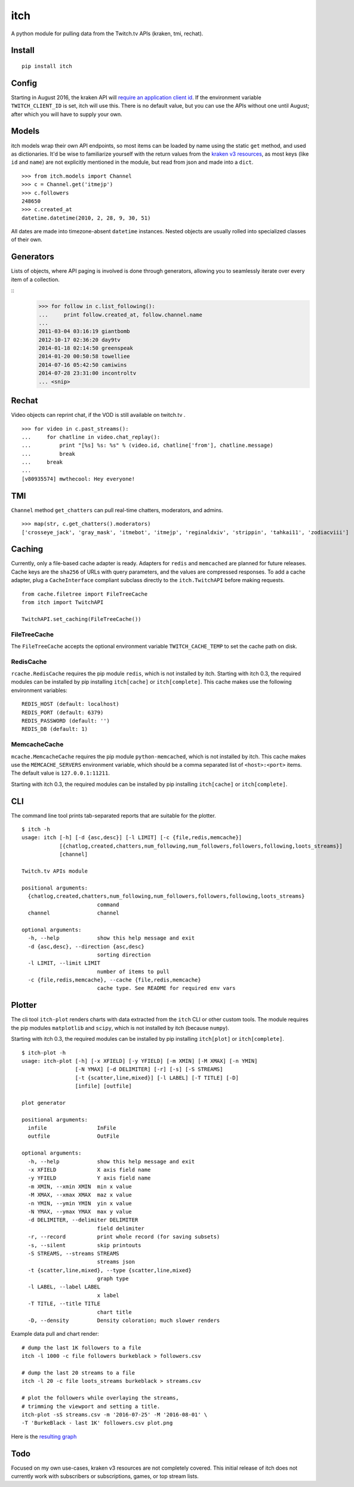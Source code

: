 itch
====

A python module for pulling data from the Twitch.tv APIs (kraken, tmi, rechat).

Install
-------

::

    pip install itch

Config
------

Starting in August 2016, the kraken API will `require an application client id <https://discuss.dev.twitch.tv/t/client-id-will-be-required-in-august/6032/9>`_.
If the environment variable ``TWITCH_CLIENT_ID`` is set, itch will use this. There is no default value, but you can use the APIs without one until August;
after which you will have to supply your own.


Models
------

itch models wrap their own API endpoints, so most items can be loaded by name using the static ``get`` method, and used as dictionaries.
It'd be wise to familiarize yourself with the return values from the `kraken v3 resources <https://github.com/justintv/Twitch-API/tree/master/v3_resources>`_,
as most keys (like ``id`` and ``name``) are not explicitly mentioned in the module, but read from json and made into a ``dict``.

::

    >>> from itch.models import Channel
    >>> c = Channel.get('itmejp')
    >>> c.followers
    248650
    >>> c.created_at
    datetime.datetime(2010, 2, 28, 9, 30, 51)


All dates are made into timezone-absent ``datetime`` instances. Nested objects are usually rolled into specialized classes of their own.


Generators
----------

Lists of objects, where API paging is involved is done through generators, allowing you to seamlessly iterate over every item of a collection.

::
    >>> for follow in c.list_following():
    ...     print follow.created_at, follow.channel.name
    ...
    2011-03-04 03:16:19 giantbomb
    2012-10-17 02:36:20 day9tv
    2014-01-18 02:14:50 greenspeak
    2014-01-20 00:50:58 towelliee
    2014-07-16 05:42:50 camiwins
    2014-07-28 23:31:00 incontroltv
    ... <snip>


Rechat
------

Video objects can reprint chat, if the VOD is still available on twitch.tv .

::

    >>> for video in c.past_streams():
    ...     for chatline in video.chat_replay():
    ...         print "[%s] %s: %s" % (video.id, chatline['from'], chatline.message)
    ...         break
    ...     break
    ...
    [v80935574] mwthecool: Hey everyone!

TMI
---

``Channel`` method ``get_chatters`` can pull real-time chatters, moderators, and admins.

::

  >>> map(str, c.get_chatters().moderators)
  ['crosseye_jack', 'gray_mask', 'itmebot', 'itmejp', 'reginaldxiv', 'strippin', 'tahkai11', 'zodiacviii']


Caching
-------

Currently, only a file-based cache adapter is ready. Adapters for ``redis`` and ``memcached`` are planned for future releases.
Cache keys are the ``sha256`` of URLs with query parameters, and the values are compressed responses.
To add a cache adapter, plug a ``CacheInterface`` compliant subclass directly to the ``itch.TwitchAPI`` before making requests.

::

    from cache.filetree import FileTreeCache
    from itch import TwitchAPI

    TwitchAPI.set_caching(FileTreeCache())


FileTreeCache
~~~~~~~~~~~~~

The ``FileTreeCache`` accepts the optional environment variable ``TWITCH_CACHE_TEMP`` to set the cache path on disk.


RedisCache
~~~~~~~~~~

``rcache.RedisCache`` requires the pip module ``redis``, which is not installed by itch. Starting with itch 0.3, the required modules can be installed by pip installing ``itch[cache]`` or ``itch[complete]``.
This cache makes use the following environment variables:

::

    REDIS_HOST (default: localhost)
    REDIS_PORT (default: 6379)
    REDIS_PASSWORD (default: '')
    REDIS_DB (default: 1)


MemcacheCache
~~~~~~~~~~~~~

``mcache.MemcacheCache`` requires the pip module ``python-memcached``, which is not installed by itch.
This cache makes use the ``MEMCACHE_SERVERS`` environment variable, which should be a comma separated list
of ``<host>:<port>`` items. The default value is ``127.0.0.1:11211``.

Starting with itch 0.3, the required modules can be installed by pip installing ``itch[cache]`` or ``itch[complete]``.


CLI
---

The command line tool prints tab-separated reports that are suitable for the plotter.

::

    $ itch -h
    usage: itch [-h] [-d {asc,desc}] [-l LIMIT] [-c {file,redis,memcache}]
                [{chatlog,created,chatters,num_following,num_followers,followers,following,loots_streams}]
                [channel]

    Twitch.tv APIs module

    positional arguments:
      {chatlog,created,chatters,num_following,num_followers,followers,following,loots_streams}
                            command
      channel               channel

    optional arguments:
      -h, --help            show this help message and exit
      -d {asc,desc}, --direction {asc,desc}
                            sorting direction
      -l LIMIT, --limit LIMIT
                            number of items to pull
      -c {file,redis,memcache}, --cache {file,redis,memcache}
                            cache type. See README for required env vars
Plotter
-------

The cli tool ``itch-plot`` renders charts with data extracted from the ``itch`` CLI or other custom tools. The
module requires the pip modules ``matplotlib`` and ``scipy``, which is not installed by itch (because ``numpy``).

Starting with itch 0.3, the required modules can be installed by pip installing ``itch[plot]`` or ``itch[complete]``.

::

    $ itch-plot -h
    usage: itch-plot [-h] [-x XFIELD] [-y YFIELD] [-m XMIN] [-M XMAX] [-n YMIN]
                     [-N YMAX] [-d DELIMITER] [-r] [-s] [-S STREAMS]
                     [-t {scatter,line,mixed}] [-l LABEL] [-T TITLE] [-D]
                     [infile] [outfile]

    plot generator

    positional arguments:
      infile                InFile
      outfile               OutFile

    optional arguments:
      -h, --help            show this help message and exit
      -x XFIELD             X axis field name
      -y YFIELD             Y axis field name
      -m XMIN, --xmin XMIN  min x value
      -M XMAX, --xmax XMAX  maz x value
      -n YMIN, --ymin YMIN  yin x value
      -N YMAX, --ymax YMAX  max y value
      -d DELIMITER, --delimiter DELIMITER
                            field delimiter
      -r, --record          print whole record (for saving subsets)
      -s, --silent          skip printouts
      -S STREAMS, --streams STREAMS
                            streams json
      -t {scatter,line,mixed}, --type {scatter,line,mixed}
                            graph type
      -l LABEL, --label LABEL
                            x label
      -T TITLE, --title TITLE
                            chart title
      -D, --density         Density coloration; much slower renders


Example data pull and chart render:

::

    # dump the last 1K followers to a file
    itch -l 1000 -c file followers burkeblack > followers.csv

    # dump the last 20 streams to a file
    itch -l 20 -c file loots_streams burkeblack > streams.csv

    # plot the followers while overlaying the streams,
    # trimming the viewport and setting a title.
    itch-plot -sS streams.csv -m '2016-07-25' -M '2016-08-01' \
    -T 'BurkeBlack - last 1K' followers.csv plot.png

Here is the `resulting graph <https://scannersweep.com/misc/4e5f315e76ceac2f256a28c53b8144ea.png>`_


Todo
----

Focused on my own use-cases, kraken v3 resources are not completely covered.
This initial release of itch does not currently work with subscribers or subscriptions, games, or top stream lists.
